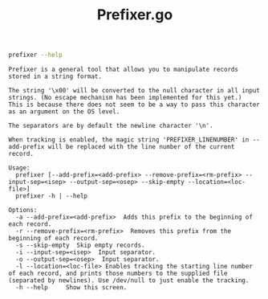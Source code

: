 #+TITLE: Prefixer.go

#+BEGIN_SRC bash :results verbatim :exports both
prefixer --help
#+END_SRC

#+RESULTS:
#+begin_example
Prefixer is a general tool that allows you to manipulate records stored in a string format.

The string '\x00' will be converted to the null character in all input strings. (No escape mechanism has been implemented for this yet.)
This is because there does not seem to be a way to pass this character as an argument on the OS level.

The separators are by default the newline character '\n'.

When tracking is enabled, the magic string 'PREFIXER_LINENUMBER' in --add-prefix will be replaced with the line number of the current record.

Usage:
  prefixer [--add-prefix=<add-prefix> --remove-prefix=<rm-prefix> --input-sep=<isep> --output-sep=<osep> --skip-empty --location=<loc-file>]
  prefixer -h | --help

Options:
  -a --add-prefix=<add-prefix>  Adds this prefix to the beginning of each record.
  -r --remove-prefix=<rm-prefix>  Removes this prefix from the beginning of each record.
  -s --skip-empty  Skip empty records.
  -i --input-sep=<isep>  Input separator.
  -o --output-sep=<osep>  Input separator.
  -l --location=<loc-file> Enables tracking the starting line number of each record, and prints those numbers to the supplied file (separated by newlines). Use /dev/null to just enable the tracking.
  -h --help     Show this screen.
#+end_example
